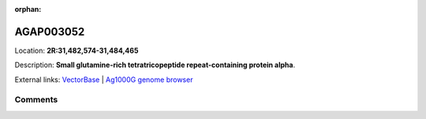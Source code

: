:orphan:



AGAP003052
==========

Location: **2R:31,482,574-31,484,465**



Description: **Small glutamine-rich tetratricopeptide repeat-containing protein alpha**.

External links:
`VectorBase <https://www.vectorbase.org/Anopheles_gambiae/Gene/Summary?g=AGAP003052>`_ |
`Ag1000G genome browser <https://www.malariagen.net/apps/ag1000g/phase1-AR3/index.html?genome_region=2R:31482574-31484465#genomebrowser>`_





Comments
--------


.. raw:: html

    <div id="disqus_thread"></div>
    <script>
    
    var disqus_config = function () {
        this.page.identifier = '/gene/AGAP003052';
    };
    
    (function() { // DON'T EDIT BELOW THIS LINE
    var d = document, s = d.createElement('script');
    s.src = 'https://agam-selection-atlas.disqus.com/embed.js';
    s.setAttribute('data-timestamp', +new Date());
    (d.head || d.body).appendChild(s);
    })();
    </script>
    <noscript>Please enable JavaScript to view the <a href="https://disqus.com/?ref_noscript">comments.</a></noscript>


